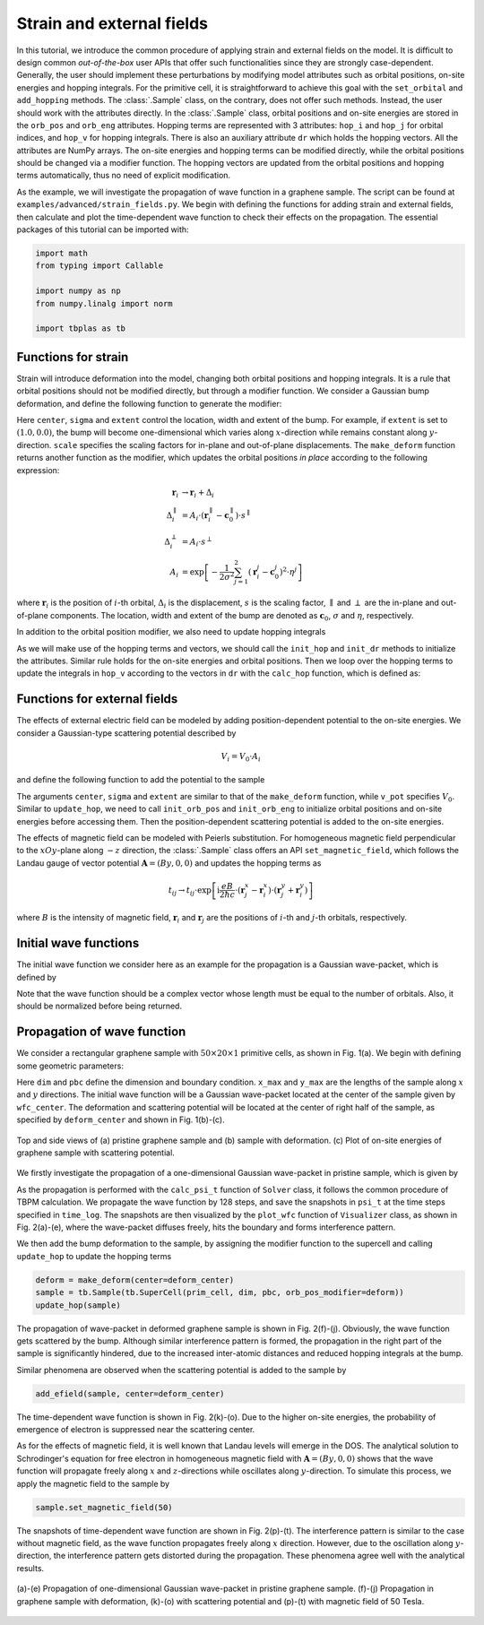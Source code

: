 Strain and external fields
==========================

In this tutorial, we introduce the common procedure of applying strain and external fields on the
model. It is difficult to design common `out-of-the-box` user APIs that offer such functionalities
since they are strongly case-dependent. Generally, the user should implement these perturbations by
modifying model attributes such as orbital positions, on-site energies and hopping integrals. For
the primitive cell, it is straightforward to achieve this goal with the ``set_orbital`` and
``add_hopping`` methods. The :class:`.Sample` class, on the contrary, does not offer such methods.
Instead, the user should work with the attributes directly. In the :class:`.Sample` class, orbital
positions and on-site energies are stored in the ``orb_pos`` and ``orb_eng`` attributes. Hopping
terms are represented with 3 attributes: ``hop_i`` and ``hop_j`` for orbital indices, and ``hop_v``
for hopping integrals. There is also an auxiliary attribute ``dr`` which holds the hopping vectors.
All the attributes are NumPy arrays. The on-site energies and hopping terms can be modified
directly, while the orbital positions should be changed via a modifier function. The hopping
vectors are updated from the orbital positions and hopping terms automatically, thus no need of
explicit modification.

As the example, we will investigate the propagation of wave function in a graphene sample. The
script can be found at ``examples/advanced/strain_fields.py``. We begin with defining the
functions for adding strain and external fields, then calculate and plot the time-dependent wave
function to check their effects on the propagation. The essential packages of this tutorial can be
imported with:

.. code-block:: python

    import math
    from typing import Callable

    import numpy as np
    from numpy.linalg import norm

    import tbplas as tb


Functions for strain
--------------------

Strain will introduce deformation into the model, changing both orbital positions and hopping
integrals. It is a rule that orbital positions should not be modified directly, but through a
modifier function. We consider a Gaussian bump deformation, and define the following function
to generate the modifier:

.. code-block:: python
    :linenos:

    def make_deform(center: np.ndarray, sigma: float = 0.5,
                    extent: tuple = (1.0, 1.0),
                    scale: tuple = (0.5, 0.5)) -> Callable:
        """
        Generate deformation function as orb_pos_modifier.

        :param center: Cartesian coordinate of deformation center in nm
        :param sigma: broadening parameter
        :param extent: extent of deformation along xOy and z directions
        :param scale: scaling factor for deformation along xOy and z directions
        :return: deformation function
        """
        def _deform(orb_pos):
            x, y, z = orb_pos[:, 0], orb_pos[:, 1], orb_pos[:, 2]
            dx = (x - center[0]) * extent[0]
            dy = (y - center[1]) * extent[1]
            amp = np.exp(-(dx**2 + dy**2) / (2 * sigma**2))
            x += dx * amp * scale[0]
            y += dy * amp * scale[0]
            z += amp * scale[1]
        return _deform

Here ``center``, ``sigma`` and ``extent`` control the location, width and extent of the bump. For
example, if ``extent`` is set to :math:`(1.0, 0.0)`, the bump will become one-dimensional which
varies along :math:`x`-direction while remains constant along :math:`y`-direction. ``scale``
specifies the scaling factors for in-plane and out-of-plane displacements. The ``make_deform``
function returns another function as the modifier, which updates the orbital positions `in place`
according to the following expression:

.. math::

    \mathbf r_i &\rightarrow \mathbf r_i + \Delta_i \\
    \Delta_i^{\parallel} &= A_i \cdot (\mathbf r_i^{\parallel} - \mathbf c_0^{\parallel}) \cdot s^{\parallel} \\
    \Delta_i^{\perp} &= A_i \cdot s^{\perp} \\
    A_i &= \exp \left[-\frac{1}{2\sigma^2}\sum_{j=1}^{2} (\mathbf r_i^j - \mathbf c_0^j)^2 \cdot \eta^j \right]

where :math:`\mathbf{r}_i` is the position of :math:`i`-th orbital, :math:`\Delta_i` is the
displacement, :math:`s` is the scaling factor, :math:`\parallel` and :math:`\perp` are the in-plane
and out-of-plane components. The location, width and extent of the bump are denoted as
:math:`\mathbf{c}_0`, :math:`\sigma` and :math:`\eta`, respectively.

In addition to the orbital position modifier, we also need to update hopping integrals

.. code-block:: python
    :linenos:

    def update_hop(sample: tb.Sample) -> None:
        """
        Update hopping terms in presence of deformation.

        :param sample: Sample to modify
        :return: None.
        """
        sample.init_hop()
        sample.init_dr()
        for i, rij in enumerate(sample.dr):
            sample.hop_v[i] = calc_hop(rij)

As we will make use of the hopping terms and vectors, we should call the ``init_hop`` and
``init_dr`` methods to initialize the attributes. Similar rule holds for the on-site
energies and orbital positions. Then we loop over the hopping terms to update the integrals in
``hop_v`` according to the vectors in ``dr`` with the ``calc_hop`` function, which is defined as:

.. code-block:: python
    :linenos:

    def calc_hop(rij: np.ndarray) -> float:
        """
        Calculate hopping parameter according to Slater-Koster relation.

        :param rij: (3,) array, displacement vector between two orbitals in NM
        :return: hopping parameter in eV
        """
        a0 = 0.1418
        a1 = 0.3349
        r_c = 0.6140
        l_c = 0.0265
        gamma0 = 2.7
        gamma1 = 0.48
        decay = 22.18
        q_pi = decay * a0
        q_sigma = decay * a1
        dr = norm(rij).item()
        n = rij.item(2) / dr
        v_pp_pi = - gamma0 * math.exp(q_pi * (1 - dr / a0))
        v_pp_sigma = gamma1 * math.exp(q_sigma * (1 - dr / a1))
        fc = 1 / (1 + math.exp((dr - r_c) / l_c))
        hop = (n**2 * v_pp_sigma + (1 - n**2) * v_pp_pi) * fc
        return hop


Functions for external fields
-----------------------------

The effects of external electric field can be modeled by adding position-dependent potential to the
on-site energies. We consider a Gaussian-type scattering potential described by

.. math::

    V_i = V_0 \cdot A_i

and define the following function to add the potential to the sample

.. code-block:: python
    :linenos:

    def add_efield(sample: tb.Sample, center: np.ndarray, sigma: float = 0.5,
                   extent: tuple = (1.0, 1.0), v_pot: float = 1.0) -> None:
        """
        Add electric field to sample.

        :param sample: sample to add the field
        :param center: Cartesian coordinate of the center in nm
        :param sigma: broadening parameter
        :param extent: extent of electric field along xOy and z directions
        :param v_pot: electric field intensity in eV
        :return: None.
        """
        sample.init_orb_pos()
        sample.init_orb_eng()
        orb_pos = sample.orb_pos
        orb_eng = sample.orb_eng
        for i, pos in enumerate(orb_pos):
            dx = (pos.item(0) - center[0]) * extent[0]
            dy = (pos.item(1) - center[1]) * extent[1]
            orb_eng[i] += v_pot * math.exp(-(dx**2 + dy**2) / (2 * sigma**2))

The arguments ``center``, ``sigma`` and ``extent`` are similar to that of the ``make_deform``
function, while ``v_pot`` specifies :math:`V_0`. Similar to ``update_hop``, we need to call
``init_orb_pos`` and ``init_orb_eng`` to initialize orbital positions and on-site energies before
accessing them. Then the position-dependent scattering potential is added to the on-site energies.

The effects of magnetic field can be modeled with Peierls substitution. For homogeneous magnetic
field perpendicular to the :math:`xOy`-plane along :math:`-z` direction,  the :class:`.Sample`
class offers an API ``set_magnetic_field``, which follows the Landau gauge of vector potential
:math:`\mathbf{A} = (By, 0, 0)` and updates the hopping terms as

.. math::

    t_{ij} \rightarrow t_{ij} \cdot \exp \left[\mathrm i\frac{eB}{2\hbar c} \cdot (\mathbf r_j^x - \mathbf r_i^x) \cdot (\mathbf r_j^y + \mathbf r_i^y) \right]

where :math:`B` is the intensity of magnetic field, :math:`\mathbf{r}_i` and :math:`\mathbf{r}_j`
are the positions of :math:`i`-th and :math:`j`-th orbitals, respectively.


Initial wave functions
----------------------

The initial wave function we consider here as an example for the propagation is a Gaussian
wave-packet, which is defined by

.. code-block:: python
    :linenos:

    def init_wfc_gaussian(sample: tb.Sample, center: np.ndarray, sigma: float = 0.5,
                          extent: tuple = (1.0, 1.0)) -> np.ndarray:
        """
        Generate Gaussian wave packet as initial wave function.

        :param sample: sample for which the wave function shall be generated
        :param center: Cartesian coordinate of the wave packet center in nm
        :param sigma: broadening parameter
        :param extent: extent of wave packet along xOy and z directions
        :return: initial wave function
        """
        sample.init_orb_pos()
        orb_pos = sample.orb_pos
        wfc = np.zeros(orb_pos.shape[0], dtype=np.complex128)
        for i, pos in enumerate(orb_pos):
            dx = (pos.item(0) - center[0]) * extent[0]
            dy = (pos.item(1) - center[1]) * extent[1]
            wfc[i] = math.exp(-(dx**2 + dy**2) / (2 * sigma**2))
        wfc /= np.linalg.norm(wfc)
        return wfc

Note that the wave function should be a complex vector whose length must be equal to the number of
orbitals. Also, it should be normalized before being returned.


Propagation of wave function
----------------------------

We consider a rectangular graphene sample with :math:`50\times20\times1` primitive cells, as shown
in Fig. 1(a). We begin with defining some geometric parameters:

.. code-block:: python
    :linenos:

    prim_cell = tb.make_graphene_rect()
    dim = (50, 20, 1)
    pbc = (True, True, False)
    x_max = prim_cell.lat_vec[0, 0] * dim[0]
    y_max = prim_cell.lat_vec[1, 1] * dim[1]
    wfc_center = (x_max * 0.5, y_max * 0.5)
    deform_center = (x_max * 0.75, y_max * 0.5)

Here ``dim`` and ``pbc`` define the dimension and boundary condition. ``x_max`` and ``y_max`` are
the lengths of the sample along :math:`x` and :math:`y` directions. The initial wave function will
be a Gaussian wave-packet located at the center of the sample given by ``wfc_center``.
The deformation and scattering potential will be located at the center of right half of the sample,
as specified by ``deform_center`` and shown in Fig. 1(b)-(c).

.. figure:: images/strain_fields/struct.png
    :align: center

    Top and side views of (a) pristine graphene sample and (b) sample with deformation.
    (c) Plot of on-site energies of graphene sample with scattering potential.

We firstly investigate the propagation of a one-dimensional Gaussian wave-packet in pristine
sample, which is given by

.. code-block:: python
    :linenos:

    # Prepare the sample and inital wave function
    sample = tb.Sample(tb.SuperCell(prim_cell, dim, pbc))
    psi0 = init_wfc_gaussian(sample, center=wfc_center, extent=(1.0, 0.0))

    # Propagate the wave function
    config = tb.Config()
    config.generic["nr_time_steps"] = 128
    time_log = np.array([0, 16, 32, 64, 128])
    sample.rescale_ham()
    solver = tb.Solver(sample, config)
    psi_t = solver.calc_psi_t(psi0, time_log)

    # Visualize the time-dependent wave function
    vis = tb.Visualizer()
    for i in range(len(time_log)):
        vis.plot_wfc(sample, np.abs(psi_t[i])**2, cmap="hot", scatter=False)

As the propagation is performed with the ``calc_psi_t`` function of ``Solver`` class, it follows
the common procedure of TBPM calculation. We propagate the wave function by 128 steps, and save the
snapshots in ``psi_t`` at the time steps specified in ``time_log``. The snapshots are then
visualized by the ``plot_wfc`` function of ``Visualizer`` class, as shown in Fig. 2(a)-(e), where
the wave-packet diffuses freely, hits the boundary and forms interference pattern.

We then add the bump deformation to the sample, by assigning the modifier function to the supercell
and calling ``update_hop`` to update the hopping terms

.. code-block:: python

    deform = make_deform(center=deform_center)
    sample = tb.Sample(tb.SuperCell(prim_cell, dim, pbc, orb_pos_modifier=deform))
    update_hop(sample)

The propagation of wave-packet in deformed graphene sample is shown in Fig. 2(f)-(j). Obviously,
the wave function gets scattered by the bump. Although similar interference pattern is formed, the
propagation in the right part of the sample is significantly hindered, due to the increased
inter-atomic distances and reduced hopping integrals at the bump.

Similar phenomena are observed when the scattering potential is added to the sample by

.. code-block:: python

    add_efield(sample, center=deform_center)

The time-dependent wave function is shown in Fig. 2(k)-(o). Due to the higher on-site energies, the
probability of emergence of electron is suppressed near the scattering center.

As for the effects of magnetic field, it is well known that Landau levels will emerge in the DOS.
The analytical solution to Schrodinger's equation for free electron in homogeneous magnetic field
with :math:`\mathbf{A}=(By, 0, 0)` shows that the wave function will propagate freely along
:math:`x` and :math:`z`-directions while oscillates along :math:`y`-direction. To simulate this
process, we apply the magnetic field to the sample by

.. code-block:: python

    sample.set_magnetic_field(50)

The snapshots of time-dependent wave function are shown in Fig. 2(p)-(t). The interference pattern
is similar to the case without magnetic field, as the wave function propagates freely along
:math:`x` direction. However, due to the oscillation along :math:`y`-direction, the interference
pattern gets distorted during the propagation. These phenomena agree well with the analytical
results.

.. figure:: images/strain_fields/wfc.png
    :align: center

    (a)-(e) Propagation of one-dimensional Gaussian wave-packet in pristine graphene sample.
    (f)-(j) Propagation in graphene sample with deformation, (k)-(o) with scattering potential and
    (p)-(t) with magnetic field of 50 Tesla.
